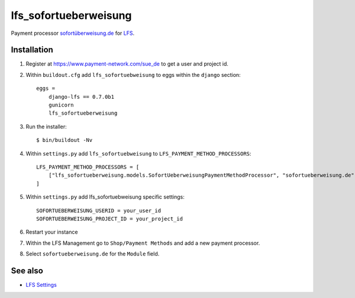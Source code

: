 .. lfs_sofortueberweisung.de documentation master file, created by
   sphinx-quickstart on Sun Mar  4 08:57:53 2012.
   You can adapt this file completely to your liking, but it should at least
   contain the root `toctree` directive.

lfs_sofortueberweisung
======================

Payment processor `sofortüberweisung.de`_ for `LFS`_.

Installation
------------

#. Register at https://www.payment-network.com/sue_de to get a user and project
   id.

#. Within ``buildout.cfg`` add ``lfs_sofortuebweisung`` to eggs within the
   ``django`` section::

    eggs =
        django-lfs == 0.7.0b1
        gunicorn
        lfs_sofortueberweisung

#. Run the installer::

    $ bin/buildout -Nv

#. Within ``settings.py`` add ``lfs_sofortuebweisung`` to ``LFS_PAYMENT_METHOD_PROCESSORS``::

    LFS_PAYMENT_METHOD_PROCESSORS = [
        ["lfs_sofortueberweisung.models.SofortUeberweisungPaymentMethodProcessor", "sofortueberweisung.de"],
    ]

#. Within ``settings.py`` add lfs_sofortuebweisung specific settings::

    SOFORTUEBERWEISUNG_USERID = your_user_id
    SOFORTUEBERWEISUNG_PROJECT_ID = your_project_id

#. Restart your instance

#. Within the LFS Management go to ``Shop/Payment Methods`` and add a new
   payment processor.

#. Select ``sofortueberweisung.de`` for the ``Module`` field.

See also
--------

* `LFS Settings <http://docs.getlfs.com/en/latest/developer/settings.html>`_


.. _`sofortüberweisung.de`: https://www.payment-network.com/sue_de
.. _`LFS`: http://pypi.python.org/pypi/django-lfs
